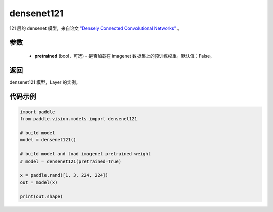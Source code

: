.. _cn_api_paddle_vision_models_densenet121:

densenet121
-------------------------------

.. py:function:: paddle.vision.models.densenet121(pretrained=False, **kwargs)


121 层的 densenet 模型，来自论文 `"Densely Connected Convolutional Networks" <https://arxiv.org/abs/1608.06993>`_ 。

参数
:::::::::
  - **pretrained** (bool，可选) - 是否加载在 imagenet 数据集上的预训练权重。默认值：False。

返回
:::::::::
densenet121 模型，Layer 的实例。

代码示例
:::::::::
.. code-block:: python

    import paddle
    from paddle.vision.models import densenet121

    # build model
    model = densenet121()

    # build model and load imagenet pretrained weight
    # model = densenet121(pretrained=True)

    x = paddle.rand([1, 3, 224, 224])
    out = model(x)

    print(out.shape)
